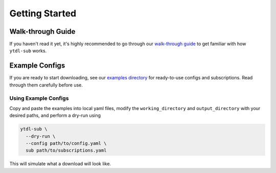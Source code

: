 Getting Started
===============

Walk-through Guide
-------------------
If you haven't read it yet, it's highly recommended to go through our
`walk-through guide <https://github.com/jmbannon/ytdl-sub/wiki/1.-Introduction>`_
to get familiar with how ``ytdl-sub`` works.

Example Configs
---------------
If you are ready to start downloading, see our
`examples directory <https://github.com/jmbannon/ytdl-sub/tree/master/examples>`_
for ready-to-use configs and subscriptions. Read through them carefully before use.

Using Example Configs
^^^^^^^^^^^^^^^^^^^^^^
Copy and paste the examples into local yaml files, modify the
``working_directory`` and ``output_directory`` with your desired paths,
and perform a dry-run using

.. code-block:: bash

   ytdl-sub \
     --dry-run \
     --config path/to/config.yaml \
     sub path/to/subscriptions.yaml

This will simulate what a download will look like.
